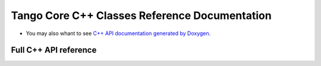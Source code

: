 Tango Core C++ Classes Reference Documentation
==============================================

* You may also whant to see
  `C++ API documentation generated by Doxygen <https://tango-controls.github.io/cppTango-docs/>`_.

Full C++ API reference
----------------------
.. doxygenindex::

